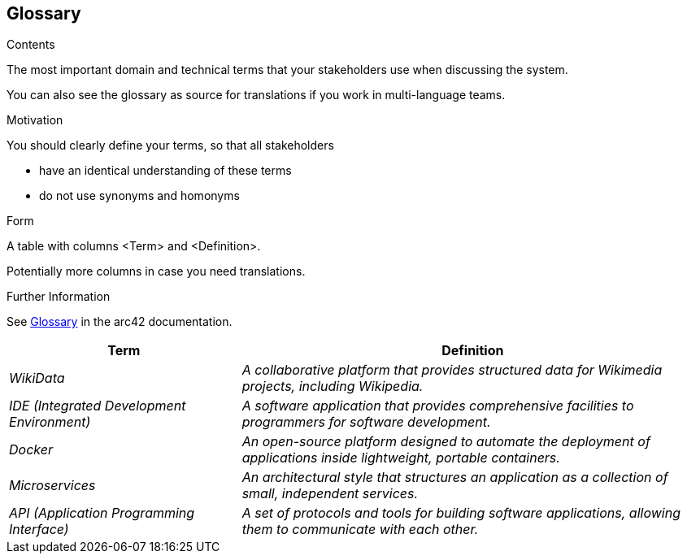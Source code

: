 ifndef::imagesdir[:imagesdir: ../images]

[[section-glossary]]
== Glossary

[role="arc42help"]
****
.Contents
The most important domain and technical terms that your stakeholders use when discussing the system.

You can also see the glossary as source for translations if you work in multi-language teams.

.Motivation
You should clearly define your terms, so that all stakeholders

* have an identical understanding of these terms
* do not use synonyms and homonyms


.Form

A table with columns <Term> and <Definition>.

Potentially more columns in case you need translations.


.Further Information

See https://docs.arc42.org/section-12/[Glossary] in the arc42 documentation.

****

[cols="e,2e" options="header"]
|===
| Term |Definition

|WikiData
|A collaborative platform that provides structured data for Wikimedia projects, including Wikipedia.

|IDE (Integrated Development Environment)
|A software application that provides comprehensive facilities to programmers for software development.

|Docker
|An open-source platform designed to automate the deployment of applications inside lightweight, portable containers.

|Microservices
|An architectural style that structures an application as a collection of small, independent services.

|API (Application Programming Interface)
|A set of protocols and tools for building software applications, allowing them to communicate with each other.
|===
